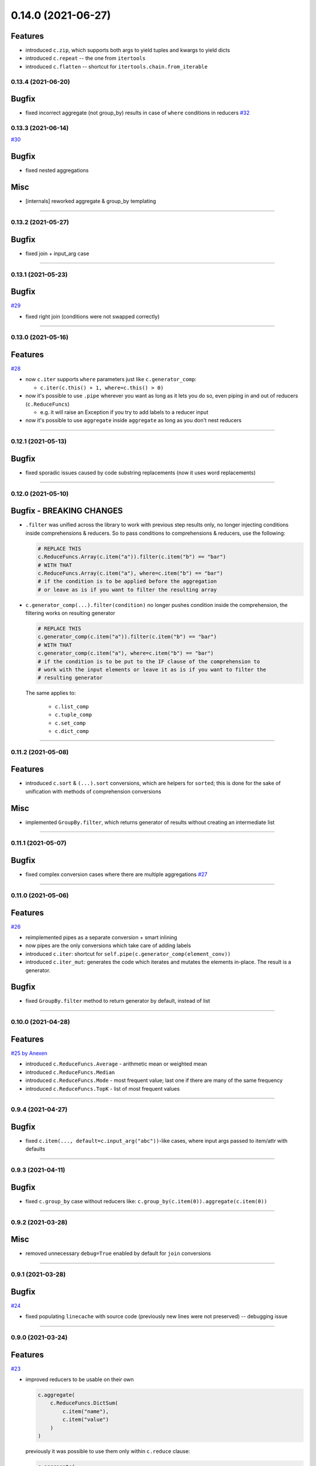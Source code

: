 0.14.0 (2021-06-27)
___________________

Features
++++++++

- introduced ``c.zip``, which supports both args to yield tuples and kwargs to yield dicts
- introduced ``c.repeat`` -- the one from ``itertools``
- introduced ``c.flatten`` -- shortcut for ``itertools.chain.from_iterable``


0.13.4 (2021-06-20)
-------------------

Bugfix
++++++

- fixed incorrect aggregate (not group_by) results in case of ``where``
  conditions in reducers `#32 <https://github.com/itechart/convtools/issues/32>`_

0.13.3 (2021-06-14)
-------------------

`#30 <https://github.com/itechart/convtools/issues/30>`_

Bugfix
++++++

- fixed nested aggregations

Misc
++++

- [internals] reworked aggregate & group_by templating

----

0.13.2 (2021-05-27)
-------------------

Bugfix
++++++

- fixed join + input_arg case

----

0.13.1 (2021-05-23)
-------------------

Bugfix
++++++

`#29 <https://github.com/itechart/convtools/issues/29>`_

- fixed right join (conditions were not swapped correctly)

----

0.13.0 (2021-05-16)
-------------------

Features
++++++++

`#28 <https://github.com/itechart/convtools/issues/28>`_

- now ``c.iter`` supports ``where`` parameters just like ``c.generator_comp``:

  * ``c.iter(c.this() + 1, where=c.this() > 0)``

- now it's possible to use ``.pipe`` wherever you want as long as it lets you
  do so, even piping in and out of reducers (``c.ReduceFuncs``)

  * e.g. it will raise an Exception if you try to add labels to a reducer input

- now it's possible to use ``aggregate`` inside ``aggregate`` as long as you
  don't nest reducers

----

0.12.1 (2021-05-13)
-------------------

Bugfix
++++++

- fixed sporadic issues caused by code substring replacements (now it uses word
  replacements)


----


0.12.0 (2021-05-10)
-------------------

Bugfix - BREAKING CHANGES
+++++++++++++++++++++++++

- ``.filter`` was unified across the library to work with previous step results
  only, no longer injecting conditions inside comprehensions & reducers.
  So to pass conditions to comprehensions & reducers, use the following:

  .. code-block:: python

     # REPLACE THIS
     c.ReduceFuncs.Array(c.item("a")).filter(c.item("b") == "bar")
     # WITH THAT
     c.ReduceFuncs.Array(c.item("a"), where=c.item("b") == "bar")
     # if the condition is to be applied before the aggregation
     # or leave as is if you want to filter the resulting array

- ``c.generator_comp(...).filter(condition)`` no longer pushes condition inside
  the comprehension, the filtering works on resulting generator

  .. code-block:: python

     # REPLACE THIS
     c.generator_comp(c.item("a")).filter(c.item("b") == "bar")
     # WITH THAT
     c.generator_comp(c.item("a"), where=c.item("b") == "bar")
     # if the condition is to be put to the IF clause of the comprehension to
     # work with the input elements or leave it as is if you want to filter the
     # resulting generator

  The same applies to:

   * ``c.list_comp``
   * ``c.tuple_comp``
   * ``c.set_comp``
   * ``c.dict_comp``


----

0.11.2 (2021-05-08)
-------------------


Features
++++++++

- introduced ``c.sort``  & ``(...).sort`` conversions, which are helpers for
  ``sorted``; this is done for the sake of unification with methods of
  comprehension conversions

Misc
++++

- implemented ``GroupBy.filter``, which returns generator of results without
  creating an intermediate list

----


0.11.1 (2021-05-07)
-------------------

Bugfix
++++++

- fixed complex conversion cases where there are multiple aggregations
  `#27 <https://github.com/itechart/convtools/issues/27>`_

----


0.11.0 (2021-05-06)
-------------------

Features
++++++++

`#26 <https://github.com/itechart/convtools/issues/26>`_

- reimplemented pipes as a separate conversion + smart inlining
- now pipes are the only conversions which take care of adding labels
- introduced ``c.iter``: shortcut for ``self.pipe(c.generator_comp(element_conv))``
- introduced ``c.iter_mut``: generates the code which iterates and mutates the
  elements in-place. The result is a generator.

Bugfix
++++++

- fixed ``GroupBy.filter`` method to return generator by default, instead of
  list

----


0.10.0 (2021-04-28)
-------------------

Features
++++++++

`#25 by Anexen <https://github.com/itechart/convtools/issues/25>`_

- introduced ``c.ReduceFuncs.Average`` - arithmetic mean or weighted mean
- introduced ``c.ReduceFuncs.Median``
- introduced ``c.ReduceFuncs.Mode`` - most frequent value; last one if there are
  many of the same frequency
- introduced ``c.ReduceFuncs.TopK`` - list of most frequent values

----



0.9.4 (2021-04-27)
------------------

Bugfix
++++++

- fixed ``c.item(..., default=c.input_arg("abc"))``-like cases, where input
  args passed to item/attr with defaults

----


0.9.3 (2021-04-11)
------------------

Bugfix
++++++

- fixed ``c.group_by`` case without reducers like:
  ``c.group_by(c.item(0)).aggregate(c.item(0))``

----


0.9.2 (2021-03-28)
------------------

Misc
++++

- removed unnecessary ``debug=True`` enabled by default for ``join`` conversions

----


0.9.1 (2021-03-28)
------------------

Bugfix
++++++

`#24 <https://github.com/itechart/convtools/issues/24>`_

- fixed populating ``linecache`` with source code (previously new lines were not preserved) -- debugging issue

----

0.9.0 (2021-03-24)
------------------

Features
++++++++

`#23 <https://github.com/itechart/convtools/issues/23>`_


- improved reducers to be usable on their own

  .. code-block:: python

    c.aggregate(
        c.ReduceFuncs.DictSum(
            c.item("name"),
            c.item("value")
        )
    )

  previously it was possible to use them only within ``c.reduce`` clause:

  .. code-block:: python

    c.aggregate(
        c.reduce(
            c.ReduceFuncs.DictSum,
            (c.item("name"), c.item("value")),
        )
    )

- allowed piping to reducers, still allowing to pipe the result further

  .. code-block:: python

    c.aggregate(
        c.item("value").pipe(
            c.ReduceFuncs.Sum(c.this()).pipe(c.this() + 1)
        )
    ).gen_converter(debug=True)

- fixed nested piping in aggregations
- reworked docs to use testable code


----


0.8.0 (2021-01-03)
------------------

Misc
++++

- improved pylint rating
- added a few type hints
- added a few docstings


----


0.7.2 (2020-11-12)
------------------

Misc
++++

- `#22 <https://github.com/itechart/convtools/issues/22>`_


----


0.7.1 (2020-07-12)
------------------

Bugfixes
++++++++

- Fixed name generation uniqueness issue
  `#21 <https://github.com/itechart/convtools/issues/21>`_


----


0.7.0 (2020-06-14)
------------------

Features
++++++++

- Introduced ``c.Mut.set_item`` and other mutations to be used in ``(...).tap(...)``` method
  `#20 <https://github.com/itechart/convtools/issues/20>`_


----


0.6.1 (2020-05-18)
------------------

Bugfixes
++++++++

- fixed ``gen_name`` usages (made ``item_to_hash`` mandatory)
  `#19 <https://github.com/itechart/convtools/issues/19>`_


----


0.6.0 (2020-05-17)
------------------

Features
++++++++

- * introduced ``c.optional`` collection items, which get omitted based on value or a condition
  * improved converter generation so that inner conversions are not getting their own callable wrapper
  * updated generated code variable name generation `#18 <https://github.com/itechart/convtools/issues/18>`_


----


0.5.3 (2020-03-30)
------------------

Bugfixes
++++++++

- fixed aggregate issue: reduce(...).item(..., default=...) case `#15 <https://github.com/itechart/convtools/issues/15>`_


----


0.5.2 (2020-03-29)
------------------

Bugfixes
++++++++

- fixed Aggregate multiple reduce optimization
- added main page
- added workflow example

`#14 <https://github.com/itechart/convtools/issues/14>`_


----


0.5.1 (2020-03-26)
------------------

Updated index page docs.


----


0.5.0 (2020-03-23)
------------------

Features
++++++++

- - increased the speed of ``c.aggregate`` and ``c.group_by`` by collapsing multiple ``if`` statements into one
  - updated labeling functionality

  `#11 <https://github.com/itechart/convtools/issues/11>`_


----


0.4.0 (2020-03-19)
------------------

Features
++++++++

- Improved the way ``linecache`` is used: now the number of files to be put
  into the ``linecache`` is limited to 100. The eviction is done by implementing
  recently used strategy.
  `#9 <https://github.com/itechart/convtools/issues/9>`_
- - introduced ``c.join``
  - improved & fixed pipes (code with side-effects piped to a constant)

  `#10 <https://github.com/itechart/convtools/issues/10>`_


----


0.3.3 (2020-03-06)
------------------

Features
++++++++

- 1. fixed main example docs
  2. improved ``c.aggregate`` speed

  `#8 <https://github.com/itechart/convtools/issues/8>`_


----


0.3.2 (2020-03-05)
------------------

Improved Documentation
++++++++++++++++++++++

- * updated docs (fixed numbers) and updated pypi docs


----


0.3.1 (2020-03-05)
------------------

Features
++++++++

- * introduced c.OptionsCtx
  * improved tests - memory leaks
  * improved docs - added the index page example; added an example to QuickStart

  `#7 <https://github.com/itechart/convtools/issues/7>`_


----


0.3.0 (2020-03-01)
------------------

Features
++++++++

- Introduced `labeling`:

    * ``c.item("companies").add_label("first_company", c.item(0))`` labels the first
      company in the list as `first_company` and allows to use it as
      ``c.label("first_company")`` further in next and even nested conversions

    * ``(...).pipe`` now receives 2 new arguments:

      * `label_input`, to put some labels on the pipe input data
      * `label_output` to put labels on the output data.

      Both can be either ``str`` (label name to put on) or ``dict`` (keys are label names
      and values are conversions to apply to the data before labeling)

  `#6 <https://github.com/itechart/convtools/issues/6>`_


Bugfixes
++++++++

- Added ``__name__`` attribute to ctx. Now internal code from the generated converter is sending to Sentry (not only file name).
  Also the generated converter became a callable object, not a function.

  `#5 <https://github.com/itechart/convtools/issues/5>`_


----


0.2.3 (2020-02-27)
------------------

Bugfixes
++++++++

- Fixed ``c.group_by((c.item("name"),)).aggregate((c.item("name"), c.reduce(...)))``.
  Previously it was compiling successfully, now it raises ``ConversionException`` on ``gen_converter``
  because there is no explicit mention of ``c.item("name")`` field in group by keys (only tuple).

  `#4 <https://github.com/itechart/convtools/issues/4>`_


----


0.2.2 (2020-02-25)
------------------

Bugfixes
++++++++

- fixed ``c.aggregate`` to return a single value for empty input

  `#3 <https://github.com/itechart/convtools/issues/3>`_


----


0.2.1 (2020-02-24)
------------------

Bugfixes
++++++++

- ``c.aggregate`` now returns a single value (previously the result was a list of one item)

  `#2 <https://github.com/itechart/convtools/issues/2>`_


----


0.2.0 (2020-02-23)
------------------

Features
++++++++

- added ``c.if_`` conversion and introduced QuickStart docs

  `#1 <https://github.com/itechart/convtools/issues/1>`_


